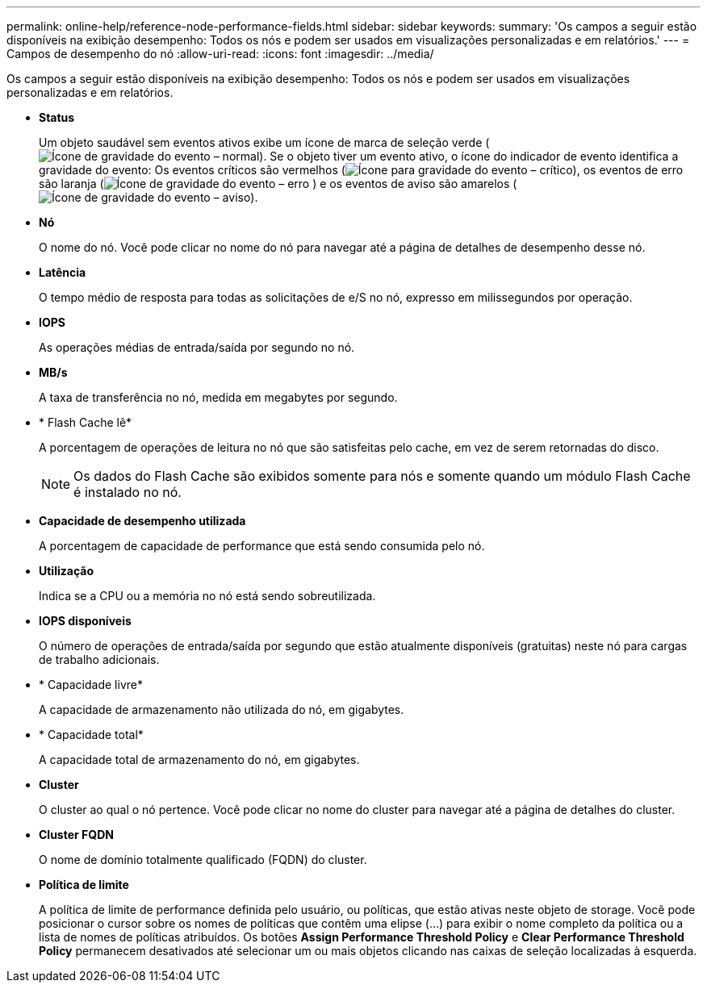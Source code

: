 ---
permalink: online-help/reference-node-performance-fields.html 
sidebar: sidebar 
keywords:  
summary: 'Os campos a seguir estão disponíveis na exibição desempenho: Todos os nós e podem ser usados em visualizações personalizadas e em relatórios.' 
---
= Campos de desempenho do nó
:allow-uri-read: 
:icons: font
:imagesdir: ../media/


[role="lead"]
Os campos a seguir estão disponíveis na exibição desempenho: Todos os nós e podem ser usados em visualizações personalizadas e em relatórios.

* *Status*
+
Um objeto saudável sem eventos ativos exibe um ícone de marca de seleção verde (image:../media/sev-normal-um60.png["Ícone de gravidade do evento – normal"]). Se o objeto tiver um evento ativo, o ícone do indicador de evento identifica a gravidade do evento: Os eventos críticos são vermelhos (image:../media/sev-critical-um60.png["Ícone para gravidade do evento – crítico"]), os eventos de erro são laranja (image:../media/sev-error-um60.png["Ícone de gravidade do evento – erro"] ) e os eventos de aviso são amarelos (image:../media/sev-warning-um60.png["Ícone de gravidade do evento – aviso"]).

* *Nó*
+
O nome do nó. Você pode clicar no nome do nó para navegar até a página de detalhes de desempenho desse nó.

* *Latência*
+
O tempo médio de resposta para todas as solicitações de e/S no nó, expresso em milissegundos por operação.

* *IOPS*
+
As operações médias de entrada/saída por segundo no nó.

* *MB/s*
+
A taxa de transferência no nó, medida em megabytes por segundo.

* * Flash Cache lê*
+
A porcentagem de operações de leitura no nó que são satisfeitas pelo cache, em vez de serem retornadas do disco.

+
[NOTE]
====
Os dados do Flash Cache são exibidos somente para nós e somente quando um módulo Flash Cache é instalado no nó.

====
* *Capacidade de desempenho utilizada*
+
A porcentagem de capacidade de performance que está sendo consumida pelo nó.

* *Utilização*
+
Indica se a CPU ou a memória no nó está sendo sobreutilizada.

* *IOPS disponíveis*
+
O número de operações de entrada/saída por segundo que estão atualmente disponíveis (gratuitas) neste nó para cargas de trabalho adicionais.

* * Capacidade livre*
+
A capacidade de armazenamento não utilizada do nó, em gigabytes.

* * Capacidade total*
+
A capacidade total de armazenamento do nó, em gigabytes.

* *Cluster*
+
O cluster ao qual o nó pertence. Você pode clicar no nome do cluster para navegar até a página de detalhes do cluster.

* *Cluster FQDN*
+
O nome de domínio totalmente qualificado (FQDN) do cluster.

* *Política de limite*
+
A política de limite de performance definida pelo usuário, ou políticas, que estão ativas neste objeto de storage. Você pode posicionar o cursor sobre os nomes de políticas que contêm uma elipse (...) para exibir o nome completo da política ou a lista de nomes de políticas atribuídos. Os botões *Assign Performance Threshold Policy* e *Clear Performance Threshold Policy* permanecem desativados até selecionar um ou mais objetos clicando nas caixas de seleção localizadas à esquerda.


